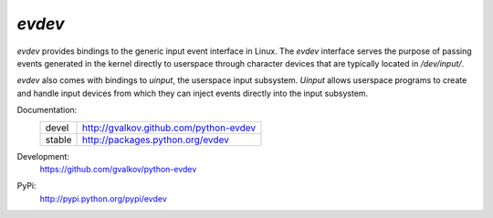 *evdev* 
----------------------------------------

*evdev* provides bindings to the generic input event interface in Linux.
The *evdev* interface serves the purpose of passing events generated in the
kernel directly to userspace through character devices that are typically
located in `/dev/input/`. 

*evdev* also comes with bindings to *uinput*, the userspace input
subsystem. *Uinput* allows userspace programs to create and handle input
devices from which they can inject events directly into the input subsystem.


Documentation:
    +---------+-----------------------------------------+ 
    | devel   | http://gvalkov.github.com/python-evdev  |
    +---------+-----------------------------------------+ 
    | stable  | http://packages.python.org/evdev        |
    +---------+-----------------------------------------+ 

Development:
    https://github.com/gvalkov/python-evdev

PyPi:
    http://pypi.python.org/pypi/evdev
